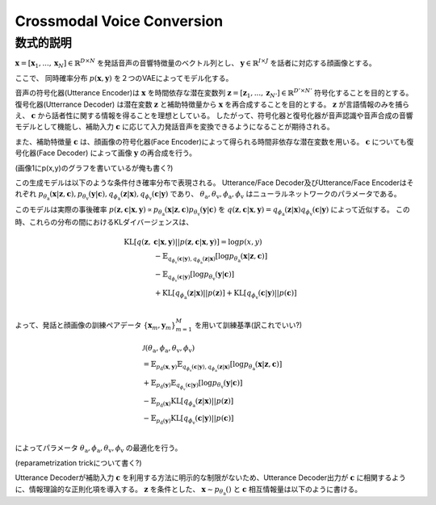 =================================
Crossmodal Voice Conversion
=================================


数式的説明
===================
:math:`\mathbf{x}=[\mathbf{x}_1,...,\mathbf{x}_N]\in \mathbb{R}^{D\times N}` を発話音声の音響特徴量のベクトル列とし、 :math:`\mathbf{y} \in \mathbb{R}^{I\times J}` を話者に対応する顔画像とする。

ここで、 同時確率分布 :math:`p(\mathbf{x}, \mathbf{y})` を２つのVAEによってモデル化する。

音声の符号化器(Utterance Encoder)は :math:`\mathbf{x}` を時間依存な潜在変数列 :math:`\mathbf{z}=[\mathbf{z}_1,...,\mathbf{z}_{N'}] \in \mathbb{R}^{D' \times N'}` 符号化することを目的とする。
復号化器(Utterrance Decoder) は潜在変数 :math:`\mathbf{z}` と補助特徴量から :math:`\mathbf{x}` を再合成することを目的とする。
:math:`\mathbf{z}` が言語情報のみを捕らえ、 :math:`\mathbf{c}` から話者性に関する情報を得ることを理想としている。
したがって、符号化器と復号化器が音声認識や音声合成の音響モデルとして機能し、補助入力 :math:`\mathbf{c}` に応じて入力発話音声を変換できるようになることが期待される。

また、補助特徴量 :math:`\mathbf{c}` は、顔画像の符号化器(Face Encoder)によって得られる時間非依存な潜在変数を用いる。
:math:`\mathbf{c}` についても復号化器(Face Decoder) によって画像 :math:`\mathbf{y}` の再合成を行う。

(画像1にp(x,y)のグラフを書いているが俺も書く?)

この生成モデルは以下のような条件付き確率分布で表現される。 Utterance/Face Decoder及びUtterance/Face Encoderはそれぞれ :math:`p_{\theta_\mathrm{a}}(\mathbf{x}|\mathbf{z},\mathbf{c}), p_{\theta_\mathrm{v}}(\mathbf{y}|\mathbf{c}),q_{\phi_\mathrm{a}}(\mathbf{z}|\mathbf{x}), q_{\phi_\mathrm{v}}(\mathbf{c}|\mathbf{y})` であり、 :math:`\theta_\mathrm{a},\theta_\mathrm{v},\phi_\mathrm{a},\phi_\mathrm{v}` はニューラルネットワークのパラメータである。

このモデルは実際の事後確率 :math:`p(\mathbf{z},\mathbf{c}|\mathbf{x},\mathbf{y}) \propto p_{\theta_\mathrm{a}}(\mathbf{x}|\mathbf{z},\mathbf{c})p_{\theta_\mathrm{v}}(\mathbf{y}|\mathbf{c})` を :math:`q(\mathbf{z},\mathbf{c}|\mathbf{x},\mathbf{y}) = q_{\phi_\mathrm{a}}(\mathbf{z}|\mathbf{x})q_{\phi_\mathrm{v}}(\mathbf{c}|\mathbf{y})` によって近似する。
この時、これらの分布の間におけるKLダイバージェンスは、

.. math::
   \mathrm{KL}[q(\mathbf{z},&\mathbf{c}|\mathbf{x},\mathbf{y})||p(\mathbf{z},\mathbf{c}|\mathbf{x},\mathbf{y})] = \log{p(x,y)} \\
   &- \mathbb{E}_{q_{\phi_\mathrm{v}}(\mathbf{c}|\mathbf{y}),q_{\phi_\mathrm{a}}(\mathbf{z}|\mathbf{x})}[\log{p_{\theta_\mathrm{a}}(\mathbf{x}|\mathbf{z},\mathbf{c})}] \\
   &- \mathbb{E}_{q_{\phi_\mathrm{v}}(\mathbf{c}|\mathbf{y})}[\log{p_{\theta_\mathrm{v}}(\mathbf{y}|\mathbf{c})}] \\
   &+ \mathrm{KL}[q_{\phi_\mathrm{a}}(\mathbf{z}|\mathbf{x})||p(\mathbf{z})] + \mathrm{KL}[q_{\phi_\mathrm{v}}(\mathbf{c}|\mathbf{y})||p(\mathbf{c})] \\

よって、発話と顔画像の訓練ペアデータ :math:`\{\mathbf{x}_m,\mathbf{y}_m\}^M_{m=1}` を用いて訓練基準(訳これでいい?)

.. math::
   &\mathcal{J}(\theta_\mathrm{a},\phi_\mathrm{a},\theta_\mathrm{v},\phi_\mathrm{v})\\
   &= \mathbb{E}_{p_\mathrm{d}(\mathbf{x},\mathbf{y})}\mathbb{E}_{q_{\phi_\mathrm{v}}(\mathbf{c}|\mathbf{y}),q_{\phi_\mathrm{a}}(\mathbf{z}|\mathbf{x})}[\log{p_{\theta_\mathrm{a}}(\mathbf{x}|\mathbf{z},\mathbf{c})}] \\
   &+ \mathbb{E}_{p_\mathrm{d}(\mathbf{y})}\mathbb{E}_{q_{\phi_\mathrm{v}}(\mathbf{c}|\mathbf{y})}[\log{p_{\theta_\mathrm{v}}(\mathbf{y}|\mathbf{c})}] \\
   &- \mathbb{E}_{p_\mathrm{d}(\mathbf{x})}\mathrm{KL}[q_{\phi_\mathrm{a}}(\mathbf{z}|\mathbf{x})||p(\mathbf{z})] \\
   &- \mathbb{E}_{p_\mathrm{d}(\mathbf{y})}\mathrm{KL}[q_{\phi_\mathrm{v}}(\mathbf{c}|\mathbf{y})||p(\mathbf{c})] \\

によってパラメータ :math:`\theta_\mathrm{a},\phi_\mathrm{a},\theta_\mathrm{v},\phi_\mathrm{v}` の最適化を行う。

(reparametrization trickについて書く?)

Utterance Decoderが補助入力 :math:`\mathbf{c}` を利用する方法に明示的な制限がないため、Utterance Decoder出力が :math:`\mathbf{c}` に相関するように、情報理論的な正則化項を導入する。
:math:`\mathbf{z}` を条件とした、 :math:`\mathbf{x} \sim p_{\theta_\mathrm{a}}()` と :math:`\mathbf{c}` 相互情報量は以下のように書ける。


